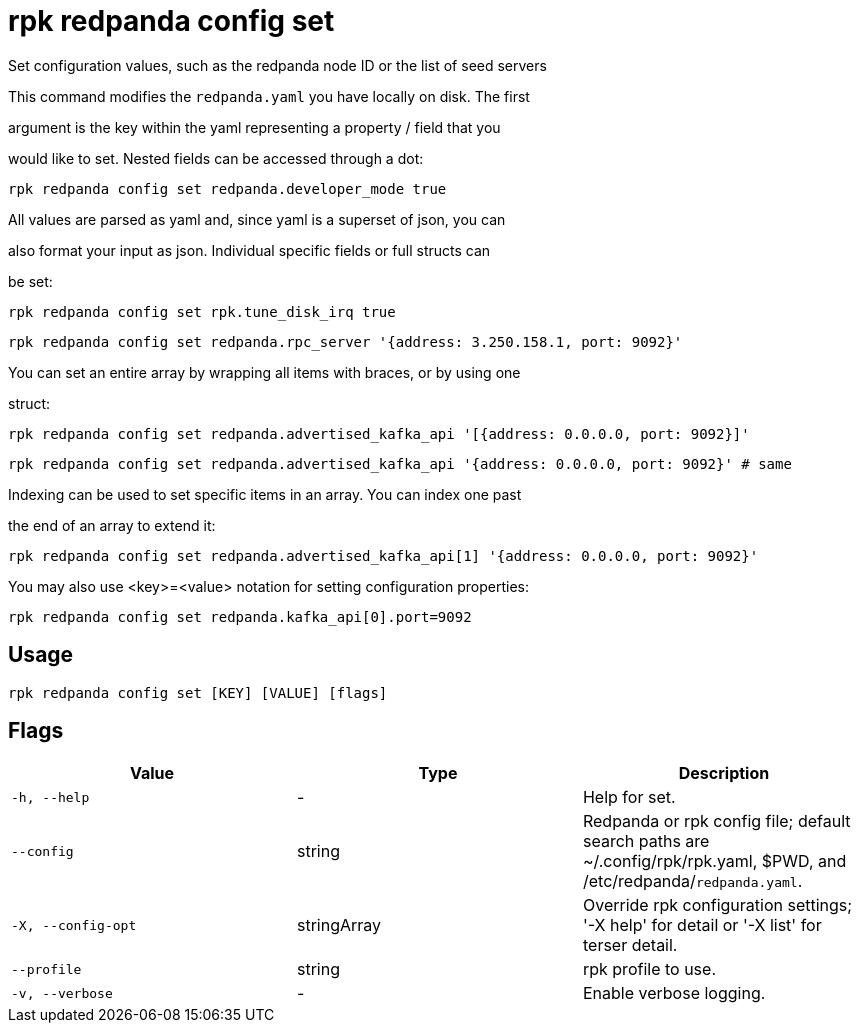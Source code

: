 = rpk redpanda config set
:description: rpk redpanda config set

Set configuration values, such as the redpanda node ID or the list of seed servers

This command modifies the `redpanda.yaml` you have locally on disk. The first
argument is the key within the yaml representing a property / field that you
would like to set. Nested fields can be accessed through a dot:

  rpk redpanda config set redpanda.developer_mode true

All values are parsed as yaml and, since yaml is a superset of json, you can
also format your input as json. Individual specific fields or full structs can
be set:

  rpk redpanda config set rpk.tune_disk_irq true
  rpk redpanda config set redpanda.rpc_server '{address: 3.250.158.1, port: 9092}'

You can set an entire array by wrapping all items with braces, or by using one
struct:

  rpk redpanda config set redpanda.advertised_kafka_api '[{address: 0.0.0.0, port: 9092}]'
  rpk redpanda config set redpanda.advertised_kafka_api '{address: 0.0.0.0, port: 9092}' # same

Indexing can be used to set specific items in an array. You can index one past
the end of an array to extend it:

  rpk redpanda config set redpanda.advertised_kafka_api[1] '{address: 0.0.0.0, port: 9092}'

You may also use <key>=<value> notation for setting configuration properties:

  rpk redpanda config set redpanda.kafka_api[0].port=9092

== Usage

[,bash]
----
rpk redpanda config set [KEY] [VALUE] [flags]
----

== Flags

[cols="1m,1a,2a]
|===
|*Value* |*Type* |*Description*

|`-h, --help` |- |Help for set.

|`--config` |string |Redpanda or rpk config file; default search paths are ~/.config/rpk/rpk.yaml, $PWD, and /etc/redpanda/`redpanda.yaml`.

|`-X, --config-opt` |stringArray |Override rpk configuration settings; '-X help' for detail or '-X list' for terser detail.

|`--profile` |string |rpk profile to use.

|`-v, --verbose` |- |Enable verbose logging.
|===